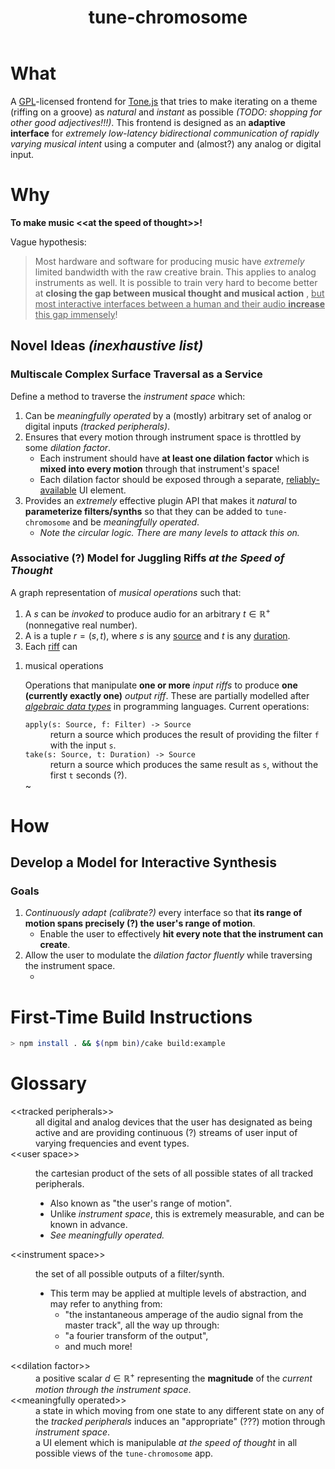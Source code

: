 #+TITLE: tune-chromosome

* What
A [[file:LICENSE][GPL]]-licensed frontend for [[https://github.com/Tonejs/Tone.js][Tone.js]] that tries to make iterating on a theme (riffing on a groove) as /natural/ and /instant/ as possible /(TODO: shopping for other good adjectives!!!)/. This frontend is designed as an *adaptive interface* for /extremely low-latency bidirectional communication of rapidly varying musical intent/ using a computer and (almost?) any analog or digital input.

* Why
*To make music <<at the speed of thought>>!*

Vague hypothesis:
#+BEGIN_QUOTE
Most hardware and software for producing music have /extremely/ limited bandwidth with the raw creative brain. This applies to analog instruments as well. It is possible to train very hard to become better at *closing the gap between musical thought and musical action* , _but most interactive interfaces between a human and their audio *increase* this gap immensely_!
#+END_QUOTE

** Novel Ideas /(inexhaustive list)/
*** Multiscale Complex Surface Traversal as a Service
Define a method to traverse the [[instrument space]] which:
1. Can be [[meaningfully operated]] by a (mostly) arbitrary set of analog or digital inputs /([[tracked peripherals]])/.
2. Ensures that every motion through instrument space is throttled by some [[dilation factor]].
   - Each instrument should have *at least one dilation factor* which is *mixed into every motion* through that instrument's space!
   - Each dilation factor should be exposed through a separate, [[reliably-available]] UI element.
3. Provides an /extremely/ effective plugin API that makes it /natural/ to *parameterize filters/synths* so that they can be added to ~tune-chromosome~ and be [[meaningfully operated]].
   - /Note the circular logic. There are many levels to attack this on./

*** Associative (?) Model for Juggling Riffs [[at the Speed of Thought]]
A graph representation of [[musical operations]] such that:
1. A <<source>> $s$ can be /invoked/ to produce audio for an arbitrary <<duration>> $t \in \mathbb{R}^{+}$ (nonnegative real number).
2. A <<riff>> is a tuple $r = (s, t)$, where $s$ is any [[source]] and $t$ is any [[duration]].
3. Each [[riff]] can

**** musical operations
Operations that manipulate *one or more* /input riffs/ to produce *one (currently exactly one)* /output riff/. These are partially modelled after /[[https://en.wikipedia.org/wiki/Algebraic_data_type][algebraic data types]]/ in programming languages. Current operations:
- ~apply(s: Source, f: Filter) -> Source~ :: return a source which produces the result of providing the filter ~f~ with the input ~s~.
- ~take(s: Source, t: Duration) -> Source~ :: return a source which produces the same result as ~s~, without the first ~t~ seconds (?).
- ~ ::

* How
** Develop a Model for Interactive Synthesis
*** Goals
1. /Continuously adapt (calibrate?)/ every interface so that *its range of motion spans precisely (?) the user's range of motion*.
   - Enable the user to effectively *hit every note that the instrument can create*.
2. Allow the user to modulate the [[dilation factor]] /fluently/ while traversing the instrument space.
   -


* First-Time Build Instructions
#+BEGIN_SRC bash
> npm install . && $(npm bin)/cake build:example
#+END_SRC

* Glossary

- <<tracked peripherals>> :: all digital and analog devices that the user has designated as being active and are providing continuous (?) streams of user input of varying frequencies and event types.
- <<user space>> :: the cartesian product of the sets of all possible states of all tracked peripherals.
  - Also known as "the user's range of motion".
  - Unlike [[instrument space]], this is extremely measurable, and can be known in advance.
  - /See [[meaningfully operated]]./
- <<instrument space>> :: the set of all possible outputs of a filter/synth.
  - This term may be applied at multiple levels of abstraction, and may refer to anything from:
    - "the instantaneous amperage of the audio signal from the master track", all the way up through:
    - "a fourier transform of the output",
    - and much more!
- <<dilation factor>> :: a positive scalar $d \in \mathbb{R}^{+}$ representing the *magnitude* of the /current motion through the instrument space/.
- <<meaningfully operated>> :: a state in which moving from one state to any different state on any of the [[tracked peripherals]] induces an "appropriate" (???) motion through [[instrument space]].
- <<reliably-available>> :: a UI element which is manipulable [[at the speed of thought]] in all possible views of the ~tune-chromosome~ app.
